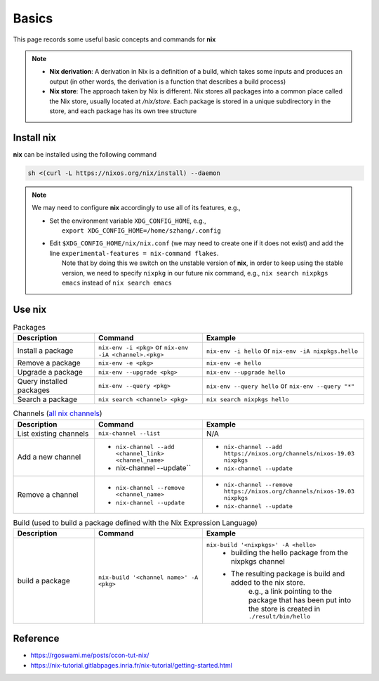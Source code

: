 Basics
=====

This page records some useful basic concepts and commands for **nix** 

.. note::

   - **Nix derivation**: A derivation in Nix is a definition of a build, which takes some inputs and produces an output (in other words, the derivation is a function that describes a build process)

   - **Nix store**: The approach taken by Nix is different. Nix stores all packages into a common place called the Nix store, usually located at `/nix/store`. Each package is stored in a unique subdirectory in the store, and each package has its own tree structure

Install nix
------
**nix** can be installed using the following command

.. code-block:: bash

   sh <(curl -L https://nixos.org/nix/install) --daemon

.. note::

   We may need to configure **nix** accordingly to use all of its features, e.g.,

   - | Set the environment variable ``XDG_CONFIG_HOME``, e.g.,
     |   ``export XDG_CONFIG_HOME=/home/szhang/.config``
   - | Edit ``$XDG_CONFIG_HOME/nix/nix.conf`` (we may need to create one if it does not exist) 
       and add the line ``experimental-features = nix-command flakes``.
     |   Note that by doing this we switch on the unstable version of **nix**,
         in order to keep using the stable version, we need to specify ``nixpkg`` in our future nix command, e.g., ``nix search nixpkgs emacs``
         instead of ``nix search emacs``


Use nix
------
.. list-table:: Packages
   :widths: 30 40 60
   :header-rows: 1

   * - Description
     - Command
     - Example
   * - Install a package
     - ``nix-env -i <pkg>`` or ``nix-env -iA <channel>.<pkg>``
     - ``nix-env -i hello`` or ``nix-env -iA nixpkgs.hello``
   * - Remove a package
     - ``nix-env -e <pkg>`` 
     - ``nix-env -e hello``
   * - Upgrade a package
     - ``nix-env --upgrade <pkg>`` 
     - ``nix-env --upgrade hello`` 
   * - Query installed packages
     - ``nix-env --query <pkg>`` 
     - ``nix-env --query hello`` or ``nix-env --query "*"``
   * - Search a package
     - ``nix search <channel> <pkg>`` 
     - ``nix search nixpkgs hello``

.. list-table:: Channels (`all nix channels <https://channels.nixos.org/>`_)
   :widths: 30 40 60
   :header-rows: 1

   * - Description
     - Command
     - Example
   * - List existing channels
     - ``nix-channel --list`` 
     - N/A
   * - Add a new channel
     - - ``nix-channel --add <channel_link> <channel_name>``
       - nix-channel --update`` 
     - - ``nix-channel --add https://nixos.org/channels/nixos-19.03 nixpkgs``
       - ``nix-channel --update``
   * - Remove a channel
     - - ``nix-channel --remove <channel_name>``
       - ``nix-channel --update`` 
     - - ``nix-channel --remove https://nixos.org/channels/nixos-19.03 nixpkgs``
       - ``nix-channel --update``


.. list-table:: Build (used to build a package defined with the Nix Expression Language)
   :widths: 30 40 60
   :header-rows: 1

   * - Description
     - Command
     - Example
   * - build a package
     - ``nix-build '<channel name>' -A <pkg>`` 
     - ``nix-build '<nixpkgs>' -A <hello>``
         - building the hello package from the nixpkgs channel
         - The resulting package is build and added to the nix store. 
            e.g., a link pointing to the package that has been put 
            into the store is created in ``./result/bin/hello``
      

Reference
------
- https://rgoswami.me/posts/ccon-tut-nix/

- https://nix-tutorial.gitlabpages.inria.fr/nix-tutorial/getting-started.html

